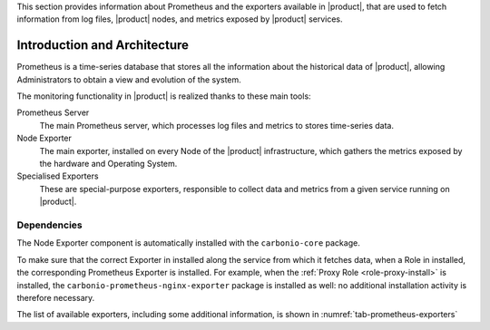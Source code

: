 This section provides information about Prometheus and the exporters
available in |product|, that are used to fetch information from log
files, |product| nodes, and metrics exposed by |product| services.

Introduction and Architecture
=============================

Prometheus is a time-series database that stores all the information
about the historical data of |product|, allowing Administrators to
obtain a view and evolution of the system.

The monitoring functionality in |product| is realized thanks to these main tools:

Prometheus Server
   The main Prometheus server, which processes log files and metrics
   to stores time-series data.

Node Exporter
   The main exporter, installed on every Node of the |product|
   infrastructure, which gathers the metrics exposed by the hardware
   and Operating System.

Specialised Exporters
   These are special-purpose exporters, responsible to collect data
   and metrics from a given service running on |product|.

Dependencies
------------

The Node Exporter component is automatically installed with the
``carbonio-core`` package.
    
To make sure that the correct Exporter in installed along the service
from which it fetches data, when a Role in installed, the
corresponding Prometheus Exporter is installed. For example, when the
:ref:`Proxy Role <role-proxy-install>` is installed, the
``carbonio-prometheus-nginx-exporter`` package is installed as well:
no additional installation activity is therefore necessary.

The list of available exporters, including some additional
information, is shown in :numref:`tab-prometheus-exporters`
